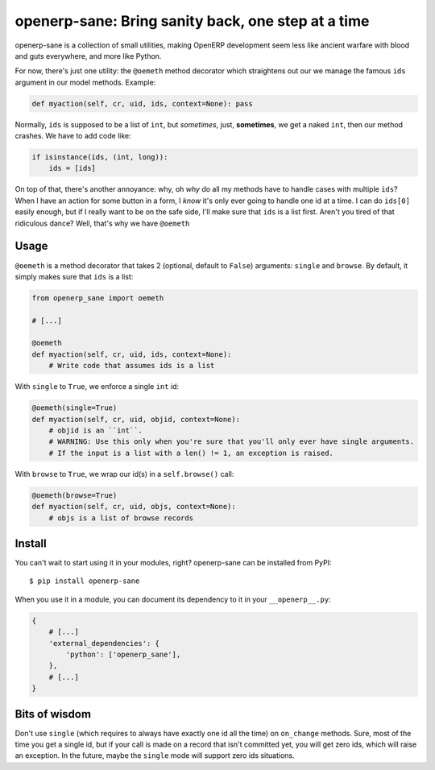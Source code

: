 openerp-sane: Bring sanity back, one step at a time
===================================================

openerp-sane is a collection of small utilities, making OpenERP development seem less like ancient
warfare with blood and guts everywhere, and more like Python.

For now, there's just one utility: the ``@oemeth`` method decorator which straightens out our we
manage the famous ``ids`` argument in our model methods. Example:

.. code-block:: python

    def myaction(self, cr, uid, ids, context=None): pass

Normally, ``ids`` is supposed to be a list of ``int``, but *sometimes*, just, **sometimes**, we get
a naked ``int``, then our method crashes. We have to add code like:

.. code-block:: python

    if isinstance(ids, (int, long)):
        ids = [ids]

On top of that, there's another annoyance: why, oh *why* do all my methods have to handle cases
with multiple ``ids``? When I have an action for some button in a form, I *know* it's only ever
going to handle one id at a time. I can do ``ids[0]`` easily enough, but if I really want to be
on the safe side, I'll make sure that ``ids`` is a list first. Aren't you tired of that ridiculous
dance? Well, that's why we have ``@oemeth``

Usage
-----

``@oemeth`` is a method decorator that takes 2 (optional, default to ``False``) arguments:
``single`` and ``browse``. By default, it simply makes sure that ``ids`` is a list:

.. code-block:: python

    from openerp_sane import oemeth

    # [...]

    @oemeth
    def myaction(self, cr, uid, ids, context=None):
        # Write code that assumes ids is a list

With ``single`` to ``True``, we enforce a single ``int`` id:

.. code-block:: python

    @oemeth(single=True)
    def myaction(self, cr, uid, objid, context=None):
        # objid is an ``int``.
        # WARNING: Use this only when you're sure that you'll only ever have single arguments.
        # If the input is a list with a len() != 1, an exception is raised.

With ``browse`` to ``True``, we wrap our id(s) in a ``self.browse()`` call:

.. code-block:: python

    @oemeth(browse=True)
    def myaction(self, cr, uid, objs, context=None):
        # objs is a list of browse records

Install
-------

You can't wait to start using it in your modules, right? openerp-sane can be installed from PyPI::

    $ pip install openerp-sane

When you use it in a module, you can document its dependency to it in your ``__openerp__.py``:

.. code-block:: python

    {
        # [...]
        'external_dependencies': {
            'python': ['openerp_sane'],
        },
        # [...]
    }

Bits of wisdom
--------------

Don't use ``single`` (which requires to always have exactly one id all the time) on ``on_change``
methods. Sure, most of the time you get a single id, but if your call is made on a record that
isn't committed yet, you will get zero ids, which will raise an exception. In the future, maybe the
``single`` mode will support zero ids situations.
